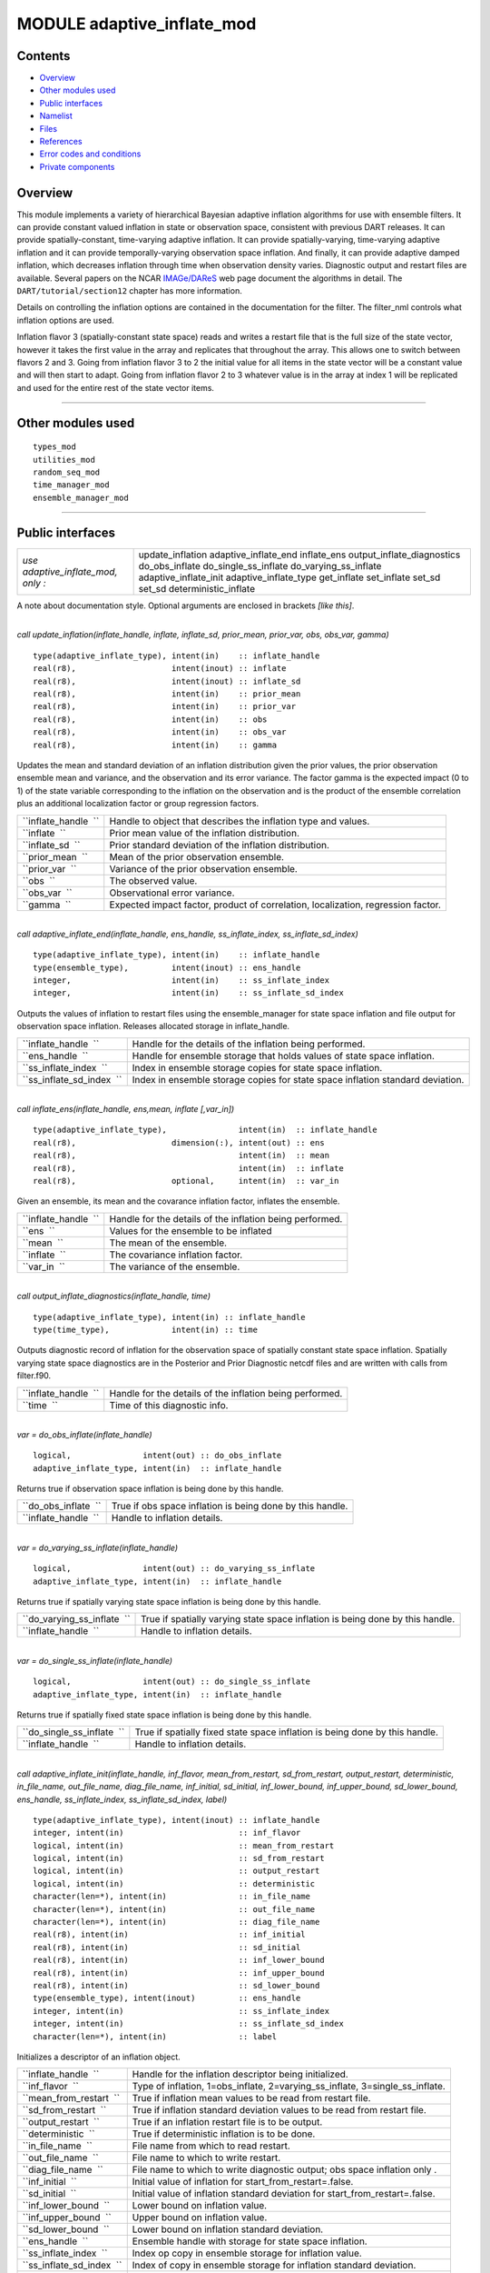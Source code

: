 MODULE adaptive_inflate_mod
===========================

Contents
--------

-  `Overview <#overview>`__
-  `Other modules used <#other_modules_used>`__
-  `Public interfaces <#public_interfaces>`__
-  `Namelist <#namelist>`__
-  `Files <#files>`__
-  `References <#references>`__
-  `Error codes and conditions <#error_codes_and_conditions>`__
-  `Private components <#private_components>`__

Overview
--------

This module implements a variety of hierarchical Bayesian adaptive inflation algorithms for use with ensemble filters.
It can provide constant valued inflation in state or observation space, consistent with previous DART releases. It can
provide spatially-constant, time-varying adaptive inflation. It can provide spatially-varying, time-varying adaptive
inflation and it can provide temporally-varying observation space inflation. And finally, it can provide adaptive damped
inflation, which decreases inflation through time when observation density varies. Diagnostic output and restart files
are available. Several papers on the NCAR `IMAGe/DAReS <http://www.image.ucar.edu/DAReS>`__ web page document the
algorithms in detail. The ``DART/tutorial/section12`` chapter has more information.

Details on controlling the inflation options are contained in the documentation for the filter. The filter_nml controls
what inflation options are used.

Inflation flavor 3 (spatially-constant state space) reads and writes a restart file that is the full size of the state
vector, however it takes the first value in the array and replicates that throughout the array. This allows one to
switch between flavors 2 and 3. Going from inflation flavor 3 to 2 the initial value for all items in the state vector
will be a constant value and will then start to adapt. Going from inflation flavor 2 to 3 whatever value is in the array
at index 1 will be replicated and used for the entire rest of the state vector items.

--------------

.. _other_modules_used:

Other modules used
------------------

::

   types_mod
   utilities_mod
   random_seq_mod
   time_manager_mod
   ensemble_manager_mod

--------------

.. _public_interfaces:

Public interfaces
-----------------

================================== ==========================
*use adaptive_inflate_mod, only :* update_inflation
                                   adaptive_inflate_end
                                   inflate_ens
                                   output_inflate_diagnostics
                                   do_obs_inflate
                                   do_single_ss_inflate
                                   do_varying_ss_inflate
                                   adaptive_inflate_init
                                   adaptive_inflate_type
                                   get_inflate
                                   set_inflate
                                   set_sd
                                   set_sd
                                   deterministic_inflate
================================== ==========================

A note about documentation style. Optional arguments are enclosed in brackets *[like this]*.

| 

.. container:: routine

   *call update_inflation(inflate_handle, inflate, inflate_sd, prior_mean, prior_var, obs, obs_var, gamma)*
   ::

      type(adaptive_inflate_type), intent(in)    :: inflate_handle
      real(r8),                    intent(inout) :: inflate
      real(r8),                    intent(inout) :: inflate_sd
      real(r8),                    intent(in)    :: prior_mean
      real(r8),                    intent(in)    :: prior_var
      real(r8),                    intent(in)    :: obs
      real(r8),                    intent(in)    :: obs_var
      real(r8),                    intent(in)    :: gamma

.. container:: indent1

   Updates the mean and standard deviation of an inflation distribution given the prior values, the prior observation
   ensemble mean and variance, and the observation and its error variance. The factor gamma is the expected impact (0 to
   1) of the state variable corresponding to the inflation on the observation and is the product of the ensemble
   correlation plus an additional localization factor or group regression factors.

   ==================== ================================================================================
   ``inflate_handle  `` Handle to object that describes the inflation type and values.
   ``inflate  ``        Prior mean value of the inflation distribution.
   ``inflate_sd  ``     Prior standard deviation of the inflation distribution.
   ``prior_mean  ``     Mean of the prior observation ensemble.
   ``prior_var  ``      Variance of the prior observation ensemble.
   ``obs  ``            The observed value.
   ``obs_var  ``        Observational error variance.
   ``gamma  ``          Expected impact factor, product of correlation, localization, regression factor.
   ==================== ================================================================================

| 

.. container:: routine

   *call adaptive_inflate_end(inflate_handle, ens_handle, ss_inflate_index, ss_inflate_sd_index)*
   ::

      type(adaptive_inflate_type), intent(in)    :: inflate_handle
      type(ensemble_type),         intent(inout) :: ens_handle
      integer,                     intent(in)    :: ss_inflate_index
      integer,                     intent(in)    :: ss_inflate_sd_index

.. container:: indent1

   Outputs the values of inflation to restart files using the ensemble_manager for state space inflation and file output
   for observation space inflation. Releases allocated storage in inflate_handle.

   ========================= ==============================================================================
   ``inflate_handle  ``      Handle for the details of the inflation being performed.
   ``ens_handle  ``          Handle for ensemble storage that holds values of state space inflation.
   ``ss_inflate_index  ``    Index in ensemble storage copies for state space inflation.
   ``ss_inflate_sd_index  `` Index in ensemble storage copies for state space inflation standard deviation.
   ========================= ==============================================================================

| 

.. container:: routine

   *call inflate_ens(inflate_handle, ens,mean, inflate [,var_in])*
   ::

      type(adaptive_inflate_type),               intent(in)  :: inflate_handle
      real(r8),                    dimension(:), intent(out) :: ens
      real(r8),                                  intent(in)  :: mean
      real(r8),                                  intent(in)  :: inflate
      real(r8),                    optional,     intent(in)  :: var_in

.. container:: indent1

   Given an ensemble, its mean and the covarance inflation factor, inflates the ensemble.

   ==================== ========================================================
   ``inflate_handle  `` Handle for the details of the inflation being performed.
   ``ens  ``            Values for the ensemble to be inflated
   ``mean  ``           The mean of the ensemble.
   ``inflate  ``        The covariance inflation factor.
   ``var_in  ``         The variance of the ensemble.
   ==================== ========================================================

| 

.. container:: routine

   *call output_inflate_diagnostics(inflate_handle, time)*
   ::

      type(adaptive_inflate_type), intent(in) :: inflate_handle
      type(time_type),             intent(in) :: time

.. container:: indent1

   Outputs diagnostic record of inflation for the observation space of spatially constant state space inflation.
   Spatially varying state space diagnostics are in the Posterior and Prior Diagnostic netcdf files and are written with
   calls from filter.f90.

   ==================== ========================================================
   ``inflate_handle  `` Handle for the details of the inflation being performed.
   ``time  ``           Time of this diagnostic info.
   ==================== ========================================================

| 

.. container:: routine

   *var = do_obs_inflate(inflate_handle)*
   ::

      logical,               intent(out) :: do_obs_inflate
      adaptive_inflate_type, intent(in)  :: inflate_handle

.. container:: indent1

   Returns true if observation space inflation is being done by this handle.

   ==================== =========================================================
   ``do_obs_inflate  `` True if obs space inflation is being done by this handle.
   ``inflate_handle  `` Handle to inflation details.
   ==================== =========================================================

| 

.. container:: routine

   *var = do_varying_ss_inflate(inflate_handle)*
   ::

      logical,               intent(out) :: do_varying_ss_inflate
      adaptive_inflate_type, intent(in)  :: inflate_handle

.. container:: indent1

   Returns true if spatially varying state space inflation is being done by this handle.

   =========================== =============================================================================
   ``do_varying_ss_inflate  `` True if spatially varying state space inflation is being done by this handle.
   ``inflate_handle  ``        Handle to inflation details.
   =========================== =============================================================================

| 

.. container:: routine

   *var = do_single_ss_inflate(inflate_handle)*
   ::

      logical,               intent(out) :: do_single_ss_inflate
      adaptive_inflate_type, intent(in)  :: inflate_handle

.. container:: indent1

   Returns true if spatially fixed state space inflation is being done by this handle.

   ========================== ===========================================================================
   ``do_single_ss_inflate  `` True if spatially fixed state space inflation is being done by this handle.
   ``inflate_handle  ``       Handle to inflation details.
   ========================== ===========================================================================

| 

.. container:: routine

   *call adaptive_inflate_init(inflate_handle, inf_flavor, mean_from_restart, sd_from_restart, output_restart,
   deterministic, in_file_name, out_file_name, diag_file_name, inf_initial, sd_initial, inf_lower_bound,
   inf_upper_bound, sd_lower_bound, ens_handle, ss_inflate_index, ss_inflate_sd_index, label)*
   ::

      type(adaptive_inflate_type), intent(inout) :: inflate_handle
      integer, intent(in)                        :: inf_flavor
      logical, intent(in)                        :: mean_from_restart
      logical, intent(in)                        :: sd_from_restart
      logical, intent(in)                        :: output_restart
      logical, intent(in)                        :: deterministic
      character(len=*), intent(in)               :: in_file_name
      character(len=*), intent(in)               :: out_file_name
      character(len=*), intent(in)               :: diag_file_name
      real(r8), intent(in)                       :: inf_initial
      real(r8), intent(in)                       :: sd_initial
      real(r8), intent(in)                       :: inf_lower_bound
      real(r8), intent(in)                       :: inf_upper_bound
      real(r8), intent(in)                       :: sd_lower_bound
      type(ensemble_type), intent(inout)         :: ens_handle
      integer, intent(in)                        :: ss_inflate_index
      integer, intent(in)                        :: ss_inflate_sd_index
      character(len=*), intent(in)               :: label

.. container:: indent1

   Initializes a descriptor of an inflation object.

   ========================= ============================================================================
   ``inflate_handle  ``      Handle for the inflation descriptor being initialized.
   ``inf_flavor  ``          Type of inflation, 1=obs_inflate, 2=varying_ss_inflate, 3=single_ss_inflate.
   ``mean_from_restart  ``   True if inflation mean values to be read from restart file.
   ``sd_from_restart  ``     True if inflation standard deviation values to be read from restart file.
   ``output_restart  ``      True if an inflation restart file is to be output.
   ``deterministic  ``       True if deterministic inflation is to be done.
   ``in_file_name  ``        File name from which to read restart.
   ``out_file_name  ``       File name to which to write restart.
   ``diag_file_name  ``      File name to which to write diagnostic output; obs space inflation only .
   ``inf_initial  ``         Initial value of inflation for start_from_restart=.false.
   ``sd_initial  ``          Initial value of inflation standard deviation for start_from_restart=.false.
   ``inf_lower_bound  ``     Lower bound on inflation value.
   ``inf_upper_bound  ``     Upper bound on inflation value.
   ``sd_lower_bound  ``      Lower bound on inflation standard deviation.
   ``ens_handle  ``          Ensemble handle with storage for state space inflation.
   ``ss_inflate_index  ``    Index op copy in ensemble storage for inflation value.
   ``ss_inflate_sd_index  `` Index of copy in ensemble storage for inflation standard deviation.
   ``label  ``               Character label to be used in diagnostic output (e.g. 'Prior', 'Posterior').
   ========================= ============================================================================

| 

.. container:: routine

   *var = get_sd(inflate_handle)*
   ::

      real(r8), intent(out)                   :: get_sd
      type(adaptive_inflate_type), intent(in) :: inflate_handle

.. container:: indent1

   Returns value of observation space inflation standard deviation.

   ==================== =================================================
   ``get_sd  ``         Returns the value of observation space inflation.
   ``inflate_handle  `` Handle for inflation descriptor.
   ==================== =================================================

| 

.. container:: routine

   *var = get_inflate(inflate_handle)*
   ::

      real(r8), intent(out)                   :: get_inflate
      type(adaptive_inflate_type), intent(in) :: inflate_handle

.. container:: indent1

   Returns value of observation space inflation.

   ==================== =================================================
   ``get_inflate  ``    Returns the value of observation space inflation.
   ``inflate_handle  `` Handle for inflation descriptor.
   ==================== =================================================

| 

.. container:: routine

   *call set_inflate(inflate_handle, inflate)*
   ::

      type(adaptive_inflate_type), intent(inout) :: inflate_handle
      real(r8), intent(in)                       :: inflate

.. container:: indent1

   Set the value of observation space inflation.

   ==================== ==============================================
   ``inflate_handle  `` Handle for inflation descriptor.
   ``inflate  ``        Set observation space inflation to this value.
   ==================== ==============================================

| 

.. container:: routine

   *call set_sd(inflate_handle, sd)*
   ::

      type(adaptive_inflate_type), intent(inout) :: inflate_handle
      real(r8), intent(in)                       :: sd

.. container:: indent1

   Set the value of observation space inflation standard deviation.

   ==================== =================================================================
   ``inflate_handle  `` Handle for inflation descriptor.
   ``sd  ``             Set observation space inflation standard deviation to this value.
   ==================== =================================================================

| 

.. container:: routine

   *var = deterministic_inflate(inflate_handle)*
   ::

      logical, intent(out)                    :: deterministic_inflate
      type(adaptive_inflate_type), intent(in) :: inflate_handle

.. container:: indent1

   Returns true if deterministic inflation is being done.

   =========================== ======================================================
   ``deterministic_inflate  `` Returns true if deterministic inflation is being done.
   ``inflate_handle  ``        Handle for inflation descriptor.
   =========================== ======================================================

| 

.. container:: type

   ::

      type adaptive_inflate_type
         private
         integer :: inflation_flavor
         integer :: obs_diag_unit
         logical :: start_from_restart
         logical :: output_restart
         logical :: deterministic
         character(len = 129) :: in_file_name
         character(len = 129) :: out_file_name
         character(len = 129) :: diag_file_name
         real(r8) :: inflate
         real(r8) :: sd
         real(r8) :: sd_lower_bound
         real(r8) :: inf_lower_bound
         real(r8) :: inf_upper_bound
         type(random_seq_type) :: ran_seq
      end type adaptive_inflate_type

.. container:: indent1

   Provides a handle for a descriptor of inflation. Includes type of inflation, values controlling it, input and output
   file names, an output file descriptor for observation space inflation diagnotics, and a random sequence for doing
   reproducible non-determinstic inflation. There are 2 instances of this type, one for Prior and one for Posterior
   inflation.

   ================== ================================================================================
   Component          Description
   ================== ================================================================================
   inflation_flavor   Type of inflation; 0=none, 1=obs. space, 2=spatially varying, 3=spatially-fixed.
   obs_diag_unit      Unit descriptor for output diagnostic file.
   start_from_restart True if initial inflation to be read from file.
   output_restart     True if final inflation values to be written to file.
   deterministic      True if inflation is to be done be deterministic algorithm.
   in_file_name       File name containing restart.
   out_file_name      File to contain output restart.
   diag_file_name     File to hold observation space diagnostics.
   inflate            Initial value of inflation for all types; current value for obs. space.
   sd                 Initial value of sd for all types; current value for obs. space.
   sd_lower_bound     Don't allow standard deviation to get smaller than this.
   inf_lower_bound    Don't let inflation get smaller than this.
   inf_upper_bound    Don't let inflation get larger than this.
   ran_seq            Handle to random number sequence to allow reproducing non-deterministic inflate.
   ================== ================================================================================

| 

--------------

Namelist
--------

The adaptive_inflate module no longer has a namelist. Control has been moved to
`&filter_nml <filter_mod.html#Namelist>`__ in filter.

--------------

Files
-----

Three files are opened from this module, but all names are passed in from the filter_nml now, and there are 2 values for
each name: one for the prior and one for the posterior inflation.

-  inf_in_file_name
   Mean and standard deviation values read in restart file format.
-  inf_out_file_name
   Mean and standard deviation values written in restart file format.
-  inf_diag_file_name
   Contains diagnostic history of inflation values for obs space and spatially-fixed state space inflation. Diagnostics
   for spatially-varying state space inflation are extra fields on the Posterior and Prior diagnostic netcdf files
   created in filter.f90.

--------------

References
----------

-  Anderson, J. L., 2007: An adaptive covariance inflation error correction algorithm for ensemble filters. Tellus A,
   59, 210-224.
   `doi: 10.1111/j.1600-0870.2006.00216.x <http://dx.doi.org/10.1111/j.1600-0870.2006.00216.x>`__
-  Anderson, J. L., 2009: Spatially and temporally varying adaptive covariance inflation for ensemble filters. Tellus A,
   61, 72-83.
   `doi: 10.1111/j.1600-0870.2008.00361.x <http://dx.doi.org/10.1111/j.1600-0870.2008.00361.x>`__

--------------

.. _error_codes_and_conditions:

Error codes and conditions
--------------------------

.. container:: errors

   +---------------------------------------+---------------------------------------+---------------------------------------+
   | Routine                               | Message                               | Comment                               |
   +=======================================+=======================================+=======================================+
   | adaptive_inflate_init                 | Cannot have non-deterministic         | Algorithm can't work in this case.    |
   |                                       | inflation and inf_lower_bound < 1.    |                                       |
   +---------------------------------------+---------------------------------------+---------------------------------------+
   | adaptive_inflate_init                 | ss_inflate_index = ### and            | Storage for these two must be         |
   |                                       | ss_inflate_sd_index = ### must be     | contiguous in ensemble_manager.       |
   |                                       | contiguous.                           |                                       |
   +---------------------------------------+---------------------------------------+---------------------------------------+
   | adaptive_inflate_end                  | ss_inflate_index = ### and            | Storage for these two must be         |
   |                                       | ss_inflate_sd_index = ### must be     | contiguous in ensemble_manager.       |
   |                                       | contiguous.                           |                                       |
   +---------------------------------------+---------------------------------------+---------------------------------------+

.. _private_components:

Private components
------------------

no discussion

--------------
